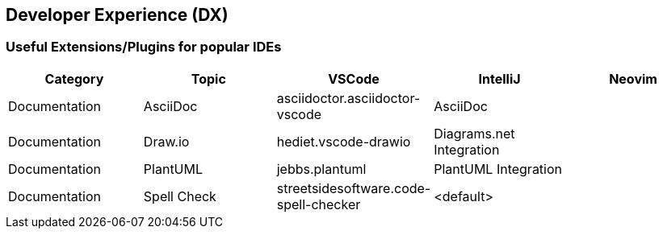 == Developer Experience (DX)

=== Useful Extensions/Plugins for popular IDEs

|===
|Category|Topic|VSCode|IntelliJ|Neovim

// -------------
// Documentation
// -------------

|Documentation
|AsciiDoc
|asciidoctor.asciidoctor-vscode
|AsciiDoc
|

|Documentation
|Draw.io
|hediet.vscode-drawio
|Diagrams.net Integration
|

|Documentation
|PlantUML
|jebbs.plantuml
|PlantUML Integration
|

|Documentation
|Spell Check
|streetsidesoftware.code-spell-checker
|<default>
|
|===
